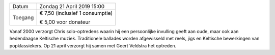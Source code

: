 .. title: Concert van Chris Kalsbeek en Geert Veldstra 21 April 2019
.. slug: concert-chriskalsbeek-geertveldstra-21-april-2019
.. date: 2019-04-21 15:00:00 UTC+02:00
.. tags: concert,keltische muziek
.. category: agenda
.. link: 
.. description: 
.. type: text

+---------+-----------------------------------------+
| Datum   | Zondag 21 April 2019 15:00              |
+---------+-----------------------------------------+
| Toegang | € 7,50 (inclusief 1 consumptie)         |
|         |                                         |
|         | € 5,00 voor donateur                    |
+---------+-----------------------------------------+

Vanaf 2000 verzorgt Chris solo-optredens waarin hij een persoonlijke invulling geeft aan oude, maar ook aan hedendaagse
Keltische muziek. Traditionele ballades worden afgewisseld met reels, jigs en Keltische bewerkingen van popklassiekers. Op 21
april verzorgt hij samen met Geert Veldstra het optreden.


